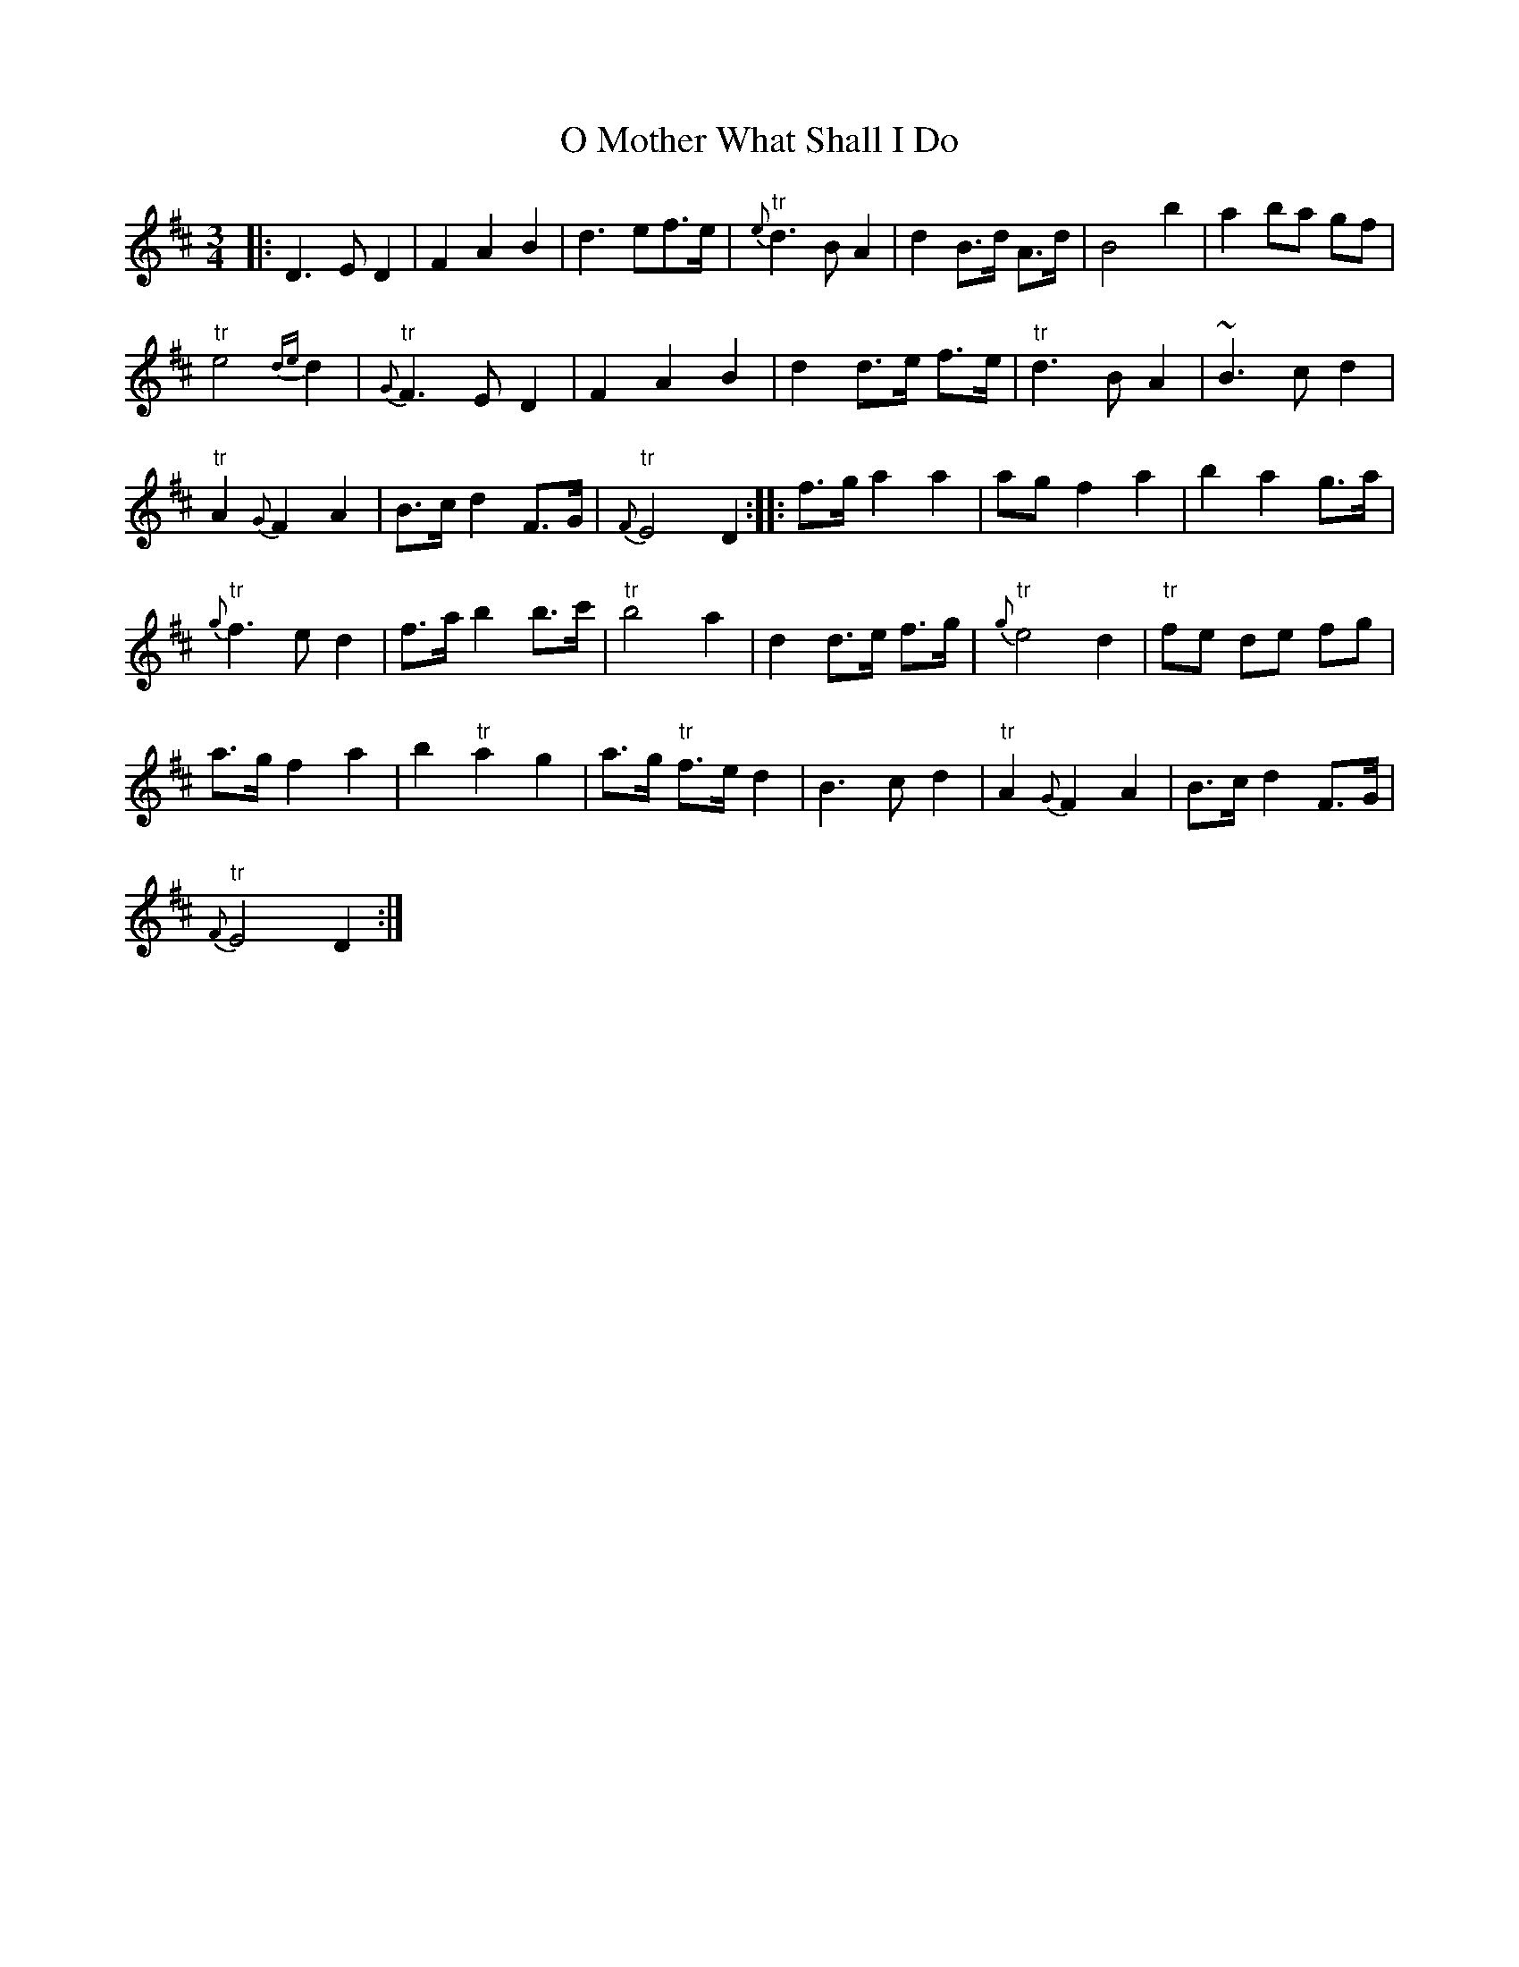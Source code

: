 X: 29765
T: O Mother What Shall I Do
R: waltz
M: 3/4
K: Dmajor
]|:D3 E D2|F2 A2 B2|d3 ef>e|"tr"{e}d3 B A2|d2 B>d A>d|B4 b2|a2 ba gf|
"tr"e4 {de}d2|"tr"{G}F3 E D2|F2 A2 B2|d2 d>e f>e|"tr"d3 B A2|~B3 c d2|
"tr"A2 {G}F2 A2|B>c d2 F>G|"tr"{F}E4 D2:|:f>g a2 a2|ag f2 a2|b2 a2 g>a|
"tr"{g}f3 e d2|f>a b2 b>c'|"tr"b4 a2|d2 d>e f>g|"tr"{g}e4 d2|"tr"fe de fg|
a>g f2 a2|b2 "tr"a2 g2|a>g "tr"f>e d2|B3 c d2|"tr"A2 {G}F2 A2|B>c d2 F>G|
"tr"{F}E4 D2:|

